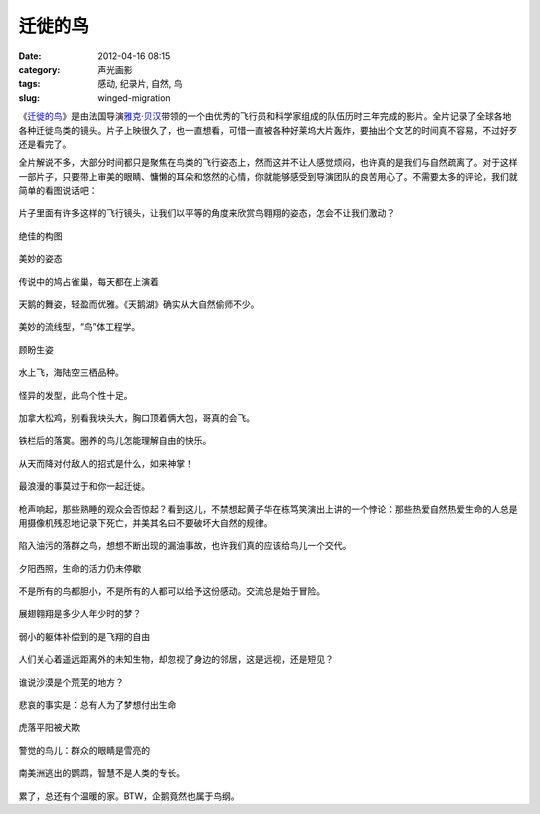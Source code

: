 迁徙的鸟
########
:date: 2012-04-16 08:15
:category: 声光画影
:tags: 感动, 纪录片, 自然, 鸟
:slug: winged-migration

《\ `迁徙的鸟`_\ 》是由法国导演\ `雅克·贝汉`_\ 带领的一个由优秀的飞行员和科学家组成的队伍历时三年完成的影片。全片记录了全球各地各种迁徙鸟类的镜头。片子上映很久了，也一直想看，可惜一直被各种好莱坞大片轰炸，要抽出个文艺的时间真不容易，不过好歹还是看完了。

全片解说不多，大部分时间都只是聚焦在鸟类的飞行姿态上，然而这并不让人感觉烦闷，也许真的是我们与自然疏离了。对于这样一部片子，只要带上审美的眼睛、慵懒的耳朵和悠然的心情，你就能够感受到导演团队的良苦用心了。不需要太多的评论，我们就简单的看图说话吧：

.. figure:: http://i1078.photobucket.com/albums/w482/voidmous/blog/wingedmigration/shot-1.jpg
   :align: center
   :alt: 

片子里面有许多这样的飞行镜头，让我们以平等的角度来欣赏鸟翱翔的姿态，怎会不让我们激动？

.. figure:: http://i1078.photobucket.com/albums/w482/voidmous/blog/wingedmigration/shot-2.jpg
   :align: center
   :alt: 

绝佳的构图

.. figure:: http://i1078.photobucket.com/albums/w482/voidmous/blog/wingedmigration/shot-4.jpg
   :align: center
   :alt: 

美妙的姿态

.. figure:: http://i1078.photobucket.com/albums/w482/voidmous/blog/wingedmigration/shot-0.jpg
   :align: center
   :alt: 

传说中的鸠占雀巢，每天都在上演着

.. figure:: http://i1078.photobucket.com/albums/w482/voidmous/blog/wingedmigration/shot-5.jpg
   :align: center
   :alt: 

天鹅的舞姿，轻盈而优雅。《天鹅湖》确实从大自然偷师不少。

.. figure:: http://i1078.photobucket.com/albums/w482/voidmous/blog/wingedmigration/shot-6.jpg
   :align: center
   :alt: 

美妙的流线型，“鸟”体工程学。

.. figure:: http://i1078.photobucket.com/albums/w482/voidmous/blog/wingedmigration/shot-7.jpg
   :align: center
   :alt: 

顾盼生姿

.. figure:: http://i1078.photobucket.com/albums/w482/voidmous/blog/wingedmigration/shot-9.jpg
   :align: center
   :alt: 

水上飞，海陆空三栖品种。

.. figure:: http://i1078.photobucket.com/albums/w482/voidmous/blog/wingedmigration/shot-8.jpg
   :align: center
   :alt: 

怪异的发型，此鸟个性十足。

.. figure:: http://i1078.photobucket.com/albums/w482/voidmous/blog/wingedmigration/shot-11.jpg
   :align: center
   :alt: 

加拿大松鸡，别看我块头大，胸口顶着俩大包，哥真的会飞。

.. figure:: http://i1078.photobucket.com/albums/w482/voidmous/blog/wingedmigration/shot-10.jpg
   :align: center
   :alt: 

铁栏后的落寞。圈养的鸟儿怎能理解自由的快乐。

.. figure:: http://i1078.photobucket.com/albums/w482/voidmous/blog/wingedmigration/shot-12.jpg
   :align: center
   :alt: 

从天而降对付敌人的招式是什么，如来神掌！

.. figure:: http://i1078.photobucket.com/albums/w482/voidmous/blog/wingedmigration/shot-13.jpg
   :align: center
   :alt: 

最浪漫的事莫过于和你一起迁徙。

.. figure:: http://i1078.photobucket.com/albums/w482/voidmous/blog/wingedmigration/shot-14.jpg
   :align: center
   :alt: 

枪声响起，那些熟睡的观众会否惊起？看到这儿，不禁想起黄子华在栋笃笑演出上讲的一个悖论：那些热爱自然热爱生命的人总是用摄像机残忍地记录下死亡，并美其名曰不要破坏大自然的规律。

.. figure:: http://i1078.photobucket.com/albums/w482/voidmous/blog/wingedmigration/shot-15.jpg
   :align: center
   :alt: 

陷入油污的落群之鸟，想想不断出现的漏油事故，也许我们真的应该给鸟儿一个交代。

.. figure:: http://i1078.photobucket.com/albums/w482/voidmous/blog/wingedmigration/shot-16.jpg
   :align: center
   :alt: 

夕阳西照，生命的活力仍未停歇

.. figure:: http://i1078.photobucket.com/albums/w482/voidmous/blog/wingedmigration/shot-17.jpg
   :align: center
   :alt: 

不是所有的鸟都胆小，不是所有的人都可以给予这份感动。交流总是始于冒险。

.. figure:: http://i1078.photobucket.com/albums/w482/voidmous/blog/wingedmigration/shot-18.jpg
   :align: center
   :alt: 

展翅翱翔是多少人年少时的梦？

.. figure:: http://i1078.photobucket.com/albums/w482/voidmous/blog/wingedmigration/shot-20.jpg
   :align: center
   :alt: 

弱小的躯体补偿到的是飞翔的自由

.. figure:: http://i1078.photobucket.com/albums/w482/voidmous/blog/wingedmigration/shot-21.jpg
   :align: center
   :alt: 

人们关心着遥远距离外的未知生物，却忽视了身边的邻居，这是远视，还是短见？

.. figure:: http://i1078.photobucket.com/albums/w482/voidmous/blog/wingedmigration/shot-22.jpg
   :align: center
   :alt: 

谁说沙漠是个荒芜的地方？

.. figure:: http://i1078.photobucket.com/albums/w482/voidmous/blog/wingedmigration/shot-23.jpg
   :align: center
   :alt: 

悲哀的事实是：总有人为了梦想付出生命

.. figure:: http://i1078.photobucket.com/albums/w482/voidmous/blog/wingedmigration/shot-24.jpg
   :align: center
   :alt: 

虎落平阳被犬欺

.. figure:: http://i1078.photobucket.com/albums/w482/voidmous/blog/wingedmigration/shot-25.jpg
   :align: center
   :alt: 

警觉的鸟儿：群众的眼睛是雪亮的

.. figure:: http://i1078.photobucket.com/albums/w482/voidmous/blog/wingedmigration/shot-26.jpg
   :align: center
   :alt: 

南美洲逃出的鹦鹉，智慧不是人类的专长。

.. figure:: http://i1078.photobucket.com/albums/w482/voidmous/blog/wingedmigration/shot-28.jpg
   :align: center
   :alt: 

累了，总还有个温暖的家。BTW，企鹅竟然也属于鸟纲。

.. raw:: html

   </p>

.. _迁徙的鸟: http://movie.douban.com/subject/1292281/
.. _雅克·贝汉: http://movie.douban.com/celebrity/1010752/

